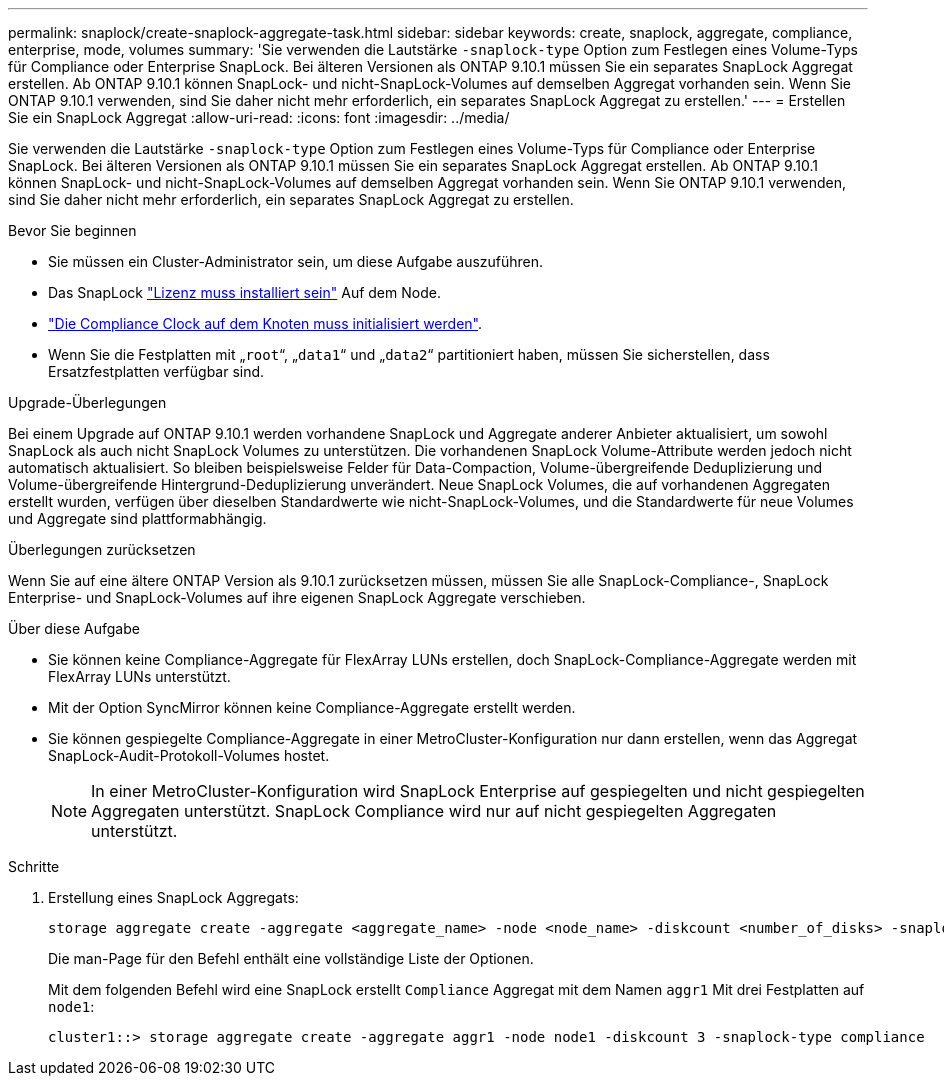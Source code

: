 ---
permalink: snaplock/create-snaplock-aggregate-task.html 
sidebar: sidebar 
keywords: create, snaplock, aggregate, compliance, enterprise, mode, volumes 
summary: 'Sie verwenden die Lautstärke `-snaplock-type` Option zum Festlegen eines Volume-Typs für Compliance oder Enterprise SnapLock. Bei älteren Versionen als ONTAP 9.10.1 müssen Sie ein separates SnapLock Aggregat erstellen. Ab ONTAP 9.10.1 können SnapLock- und nicht-SnapLock-Volumes auf demselben Aggregat vorhanden sein. Wenn Sie ONTAP 9.10.1 verwenden, sind Sie daher nicht mehr erforderlich, ein separates SnapLock Aggregat zu erstellen.' 
---
= Erstellen Sie ein SnapLock Aggregat
:allow-uri-read: 
:icons: font
:imagesdir: ../media/


[role="lead"]
Sie verwenden die Lautstärke `-snaplock-type` Option zum Festlegen eines Volume-Typs für Compliance oder Enterprise SnapLock. Bei älteren Versionen als ONTAP 9.10.1 müssen Sie ein separates SnapLock Aggregat erstellen. Ab ONTAP 9.10.1 können SnapLock- und nicht-SnapLock-Volumes auf demselben Aggregat vorhanden sein. Wenn Sie ONTAP 9.10.1 verwenden, sind Sie daher nicht mehr erforderlich, ein separates SnapLock Aggregat zu erstellen.

.Bevor Sie beginnen
* Sie müssen ein Cluster-Administrator sein, um diese Aufgabe auszuführen.
* Das SnapLock link:https://docs.netapp.com/us-en/ontap/system-admin/install-license-task.html["Lizenz muss installiert sein"] Auf dem Node.
* link:https://docs.netapp.com/us-en/ontap/snaplock/initialize-complianceclock-task.html["Die Compliance Clock auf dem Knoten muss initialisiert werden"].
* Wenn Sie die Festplatten mit „`root`“, „`data1`“ und „`data2`“ partitioniert haben, müssen Sie sicherstellen, dass Ersatzfestplatten verfügbar sind.


.Upgrade-Überlegungen
Bei einem Upgrade auf ONTAP 9.10.1 werden vorhandene SnapLock und Aggregate anderer Anbieter aktualisiert, um sowohl SnapLock als auch nicht SnapLock Volumes zu unterstützen. Die vorhandenen SnapLock Volume-Attribute werden jedoch nicht automatisch aktualisiert. So bleiben beispielsweise Felder für Data-Compaction, Volume-übergreifende Deduplizierung und Volume-übergreifende Hintergrund-Deduplizierung unverändert. Neue SnapLock Volumes, die auf vorhandenen Aggregaten erstellt wurden, verfügen über dieselben Standardwerte wie nicht-SnapLock-Volumes, und die Standardwerte für neue Volumes und Aggregate sind plattformabhängig.

.Überlegungen zurücksetzen
Wenn Sie auf eine ältere ONTAP Version als 9.10.1 zurücksetzen müssen, müssen Sie alle SnapLock-Compliance-, SnapLock Enterprise- und SnapLock-Volumes auf ihre eigenen SnapLock Aggregate verschieben.

.Über diese Aufgabe
* Sie können keine Compliance-Aggregate für FlexArray LUNs erstellen, doch SnapLock-Compliance-Aggregate werden mit FlexArray LUNs unterstützt.
* Mit der Option SyncMirror können keine Compliance-Aggregate erstellt werden.
* Sie können gespiegelte Compliance-Aggregate in einer MetroCluster-Konfiguration nur dann erstellen, wenn das Aggregat SnapLock-Audit-Protokoll-Volumes hostet.
+
[NOTE]
====
In einer MetroCluster-Konfiguration wird SnapLock Enterprise auf gespiegelten und nicht gespiegelten Aggregaten unterstützt. SnapLock Compliance wird nur auf nicht gespiegelten Aggregaten unterstützt.

====


.Schritte
. Erstellung eines SnapLock Aggregats:
+
[source, cli]
----
storage aggregate create -aggregate <aggregate_name> -node <node_name> -diskcount <number_of_disks> -snaplock-type <compliance|enterprise>
----
+
Die man-Page für den Befehl enthält eine vollständige Liste der Optionen.

+
Mit dem folgenden Befehl wird eine SnapLock erstellt `Compliance` Aggregat mit dem Namen `aggr1` Mit drei Festplatten auf `node1`:

+
[listing]
----
cluster1::> storage aggregate create -aggregate aggr1 -node node1 -diskcount 3 -snaplock-type compliance
----

